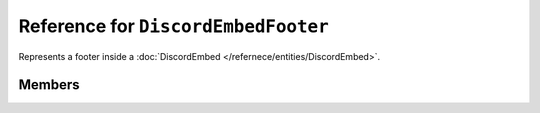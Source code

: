 Reference for ``DiscordEmbedFooter``
====================================

Represents a footer inside a :doc:`DiscordEmbed </refernece/entities/DiscordEmbed>`.

Members
-------

.. attribute:: Text

	.. note::
	
		This property has a limit of 2048 characters of length.
	
	This embed footer's text.

.. attribute:: IconUrl

	.. note::
	
		Allowed uri schemas are ``http``, ``https``, and ``attachment``.
	
	This embed footer's icon url.

.. attribute:: ProxyIconUrl

	.. note::
	
		This property cannot be set by clients, and, as such, is ignored by Discord.
	
	The embed's footer icon uri, proxied by Discord.